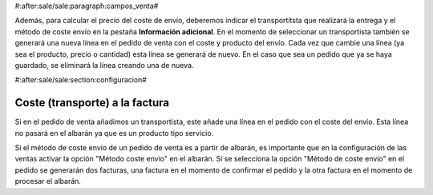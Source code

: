 #:after:sale/sale:paragraph:campos_venta#

Además, para calcular el precio del coste de envío, deberemos indicar el
transportitsta que realizará la entrega y el método de coste envío en la pestaña
**Información adicional**. En el momento de seleccionar un transportista también se
generará una nueva línea en el pedido de venta con el coste y producto del
envío. Cada vez que cambie una línea (ya sea el producto, precio o cantidad)
esta línea se generará de nuevo. En el caso que sea un pedido que ya se haya
guardado, se eliminará la línea creando una de nueva.

#:after:sale/sale:section:configuracion#

Coste (transporte) a la factura
-------------------------------

Si en el pedido de venta añadimos un transportista, este añade una línea en el pedido
con el coste del envío. Esta línea no pasará en el albarán ya que es un producto tipo servicio.

Si el método de coste envío de un pedido de venta es a partir de albarán, es importante
que en la configuración de las ventas activar la opción "Método coste envío" en el albarán.
Si se selecciona la opción "Método de coste envío" en el pedido se generarán dos facturas,
una factura en el momento de confirmar el pedido y la otra factura en el momento de procesar
el albarán.

